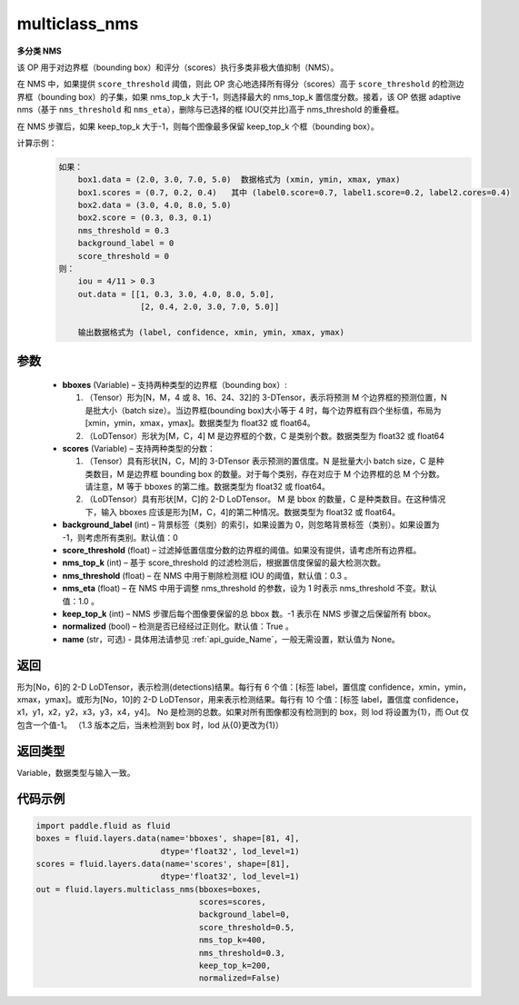.. _cn_api_fluid_layers_multiclass_nms:

multiclass_nms
-------------------------------

.. py:function:: paddle.fluid.layers.multiclass_nms(bboxes, scores, score_threshold, nms_top_k, keep_top_k, nms_threshold=0.3, normalized=True, nms_eta=1.0, background_label=0, name=None)




**多分类 NMS**

该 OP 用于对边界框（bounding box）和评分（scores）执行多类非极大值抑制（NMS）。

在 NMS 中，如果提供 ``score_threshold`` 阈值，则此 OP 贪心地选择所有得分（scores）高于 ``score_threshold`` 的检测边界框（bounding box）的子集，如果 nms_top_k 大于-1，则选择最大的 nms_top_k 置信度分数。接着，该 OP 依据 adaptive nms（基于 ``nms_threshold`` 和 ``nms_eta``），删除与已选择的框 IOU(交并比)高于 nms_threshold 的重叠框。

在 NMS 步骤后，如果 keep_top_k 大于-1，则每个图像最多保留 keep_top_k 个框（bounding box）。

计算示例：
    .. code-block:: text

        如果：
            box1.data = (2.0, 3.0, 7.0, 5.0)  数据格式为 (xmin, ymin, xmax, ymax)
            box1.scores = (0.7, 0.2, 0.4)   其中 (label0.score=0.7, label1.score=0.2, label2.cores=0.4)
            box2.data = (3.0, 4.0, 8.0, 5.0)
            box2.score = (0.3, 0.3, 0.1)
            nms_threshold = 0.3
            background_label = 0
            score_threshold = 0
        则：
            iou = 4/11 > 0.3
            out.data = [[1, 0.3, 3.0, 4.0, 8.0, 5.0],
                         [2, 0.4, 2.0, 3.0, 7.0, 5.0]]

            输出数据格式为 (label, confidence, xmin, ymin, xmax, ymax)



参数
::::::::::::

    - **bboxes**  (Variable) – 支持两种类型的边界框（bounding box）:

      1. （Tensor）形为[N，M，4 或 8、16、24、32]的 3-DTensor，表示将预测 M 个边界框的预测位置，N 是批大小（batch size）。当边界框(bounding box)大小等于 4 时，每个边界框有四个坐标值，布局为[xmin，ymin，xmax，ymax]。数据类型为 float32 或 float64。
      2. （LoDTensor）形状为[M，C，4] M 是边界框的个数，C 是类别个数。数据类型为 float32 或 float64

    - **scores**  (Variable) – 支持两种类型的分数：

      1. （Tensor）具有形状[N，C，M]的 3-DTensor 表示预测的置信度。N 是批量大小 batch size，C 是种类数目，M 是边界框 bounding box 的数量。对于每个类别，存在对应于 M 个边界框的总 M 个分数。请注意，M 等于 bboxes 的第二维。数据类型为 float32 或 float64。
      2. （LoDTensor）具有形状[M，C]的 2-D LoDTensor。 M 是 bbox 的数量，C 是种类数目。在这种情况下，输入 bboxes 应该是形为[M，C，4]的第二种情况。数据类型为 float32 或 float64。

    - **background_label**  (int) – 背景标签（类别）的索引，如果设置为 0，则忽略背景标签（类别）。如果设置为 -1，则考虑所有类别。默认值：0
    - **score_threshold**  (float) – 过滤掉低置信度分数的边界框的阈值。如果没有提供，请考虑所有边界框。
    - **nms_top_k**  (int) – 基于 score_threshold 的过滤检测后，根据置信度保留的最大检测次数。
    - **nms_threshold**  (float) – 在 NMS 中用于剔除检测框 IOU 的阈值，默认值：0.3 。
    - **nms_eta**  (float) – 在 NMS 中用于调整 nms_threshold 的参数，设为 1 时表示 nms_threshold 不变。默认值：1.0 。
    - **keep_top_k**  (int) – NMS 步骤后每个图像要保留的总 bbox 数。-1 表示在 NMS 步骤之后保留所有 bbox。
    - **normalized**  (bool) –  检测是否已经经过正则化。默认值：True 。
    - **name** (str，可选) - 具体用法请参见 :ref:`api_guide_Name`，一般无需设置，默认值为 None。

返回
::::::::::::
形为[No，6]的 2-D LoDTensor，表示检测(detections)结果。每行有 6 个值：[标签 label，置信度 confidence，xmin，ymin，xmax，ymax]。或形为[No，10]的 2-D LoDTensor，用来表示检测结果。每行有 10 个值：[标签 label，置信度 confidence，x1，y1，x2，y2，x3，y3，x4，y4]。 No 是检测的总数。如果对所有图像都没有检测到的 box，则 lod 将设置为{1}，而 Out 仅包含一个值-1。 （1.3 版本之后，当未检测到 box 时，lod 从{0}更改为{1}）

返回类型
::::::::::::
Variable，数据类型与输入一致。

代码示例
::::::::::::

..  code-block:: python

    import paddle.fluid as fluid
    boxes = fluid.layers.data(name='bboxes', shape=[81, 4],
                              dtype='float32', lod_level=1)
    scores = fluid.layers.data(name='scores', shape=[81],
                              dtype='float32', lod_level=1)
    out = fluid.layers.multiclass_nms(bboxes=boxes,
                                      scores=scores,
                                      background_label=0,
                                      score_threshold=0.5,
                                      nms_top_k=400,
                                      nms_threshold=0.3,
                                      keep_top_k=200,
                                      normalized=False)
